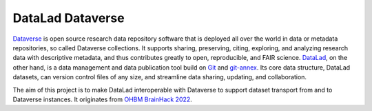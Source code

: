 DataLad Dataverse
*****************

.. image:: _static/logo.png
   :width: 400
   :alt: Datalad Dataverse extension logo

`Dataverse <https://dataverse.org>`__ is open source research data repository 
software that is deployed all over the world in data or metadata repositories, 
so called Dataverse collections. It supports sharing, preserving, citing, 
exploring, and analyzing research data with descriptive metadata, and thus 
contributes greatly to open, reproducible, and FAIR science. `DataLad <http://datalad.org>`__, 
on the other hand, is a data management and data publication tool build on 
`Git <https://git-scm.org>`__ and `git-annex <git-annex>`__. Its core data 
structure, DataLad datasets, can version control files of any size, and 
streamline data sharing, updating, and collaboration. 

The aim of this project is to make DataLad interoperable with Dataverse to 
support dataset transport from and to Dataverse instances. It originates 
from `OHBM BrainHack 2022 <https://github.com/ohbm/hackathon2022/issues/43>`__.  
